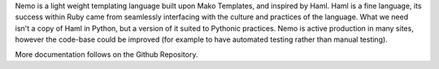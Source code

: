 Nemo is a light weight templating language built upon Mako Templates, and inspired by Haml.
Haml is a fine language, its success within Ruby came from seamlessly interfacing with the culture and practices of the language. What we need isn't a copy of Haml in Python, but a version of it suited to Pythonic practices.
Nemo is active production in many sites, however the code-base could be improved (for example to have automated testing rather than manual testing).

More documentation follows on the Github Repository.
